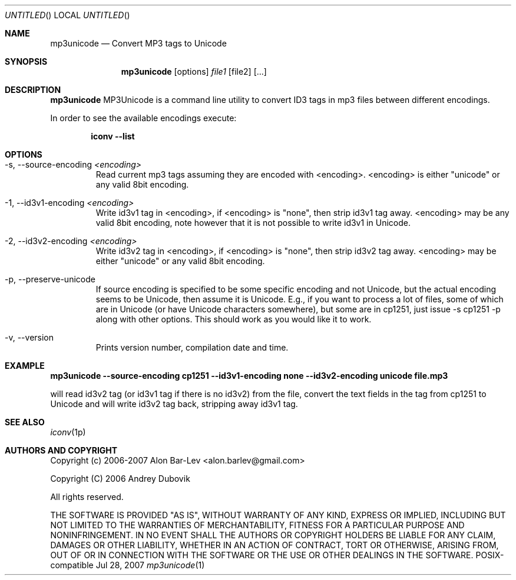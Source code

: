 .\"
.\" Copyright (c) 2005-2007 Alon Bar-Lev <alon.barlev@gmail.com>
.\" Copyright (c) 2007 Andrey Dubovik <andu@inbox.ru>
.\" All rights reserved.
.\"
.\" This program is free software; you can redistribute it and/or modify
.\" it under the terms of the GNU General Public License version 2
.\" as published by the Free Software Foundation.
.\"
.\" This program is distributed in the hope that it will be useful,
.\" but WITHOUT ANY WARRANTY; without even the implied warranty of
.\" MERCHANTABILITY or FITNESS FOR A PARTICULAR PURPOSE.  See the
.\" GNU General Public License for more details.
.\"
.\" You should have received a copy of the GNU General Public License
.\" along with this program (see the file COPYING.GPL included with this
.\" distribution); if not, write to the Free Software Foundation, Inc.,
.\" 59 Temple Place, Suite 330, Boston, MA  02111-1307  USA
.\"
.Dd Jul 28, 2007
.Os POSIX-compatible
.Dt mp3unicode 1
.Sh NAME
.Nm mp3unicode
.Nd Convert MP3 tags to Unicode
.Sh SYNOPSIS
.Nm mp3unicode
.Op options
.Ar file1
.Op file2
.Op ...
.Sh DESCRIPTION
.Nm mp3unicode
MP3Unicode is a command line utility to convert ID3 tags in mp3 files between
different encodings.
.Pp
In order to see the available encodings execute:
.Bd -literal -offset indent
.Nm iconv --list
.Ed
.Pp
.Sh OPTIONS
.Bl -tag -width "AAAAA"
.It -s, --source-encoding Ar <encoding>
Read current mp3 tags assuming they are encoded with <encoding>.
<encoding> is either "unicode" or any valid 8bit encoding.
.It -1, --id3v1-encoding Ar <encoding>
Write id3v1 tag in <encoding>, if <encoding> is "none", then strip id3v1
tag away. <encoding> may be any valid 8bit encoding, note however that it
is not possible to write id3v1 in Unicode.
.It -2, --id3v2-encoding Ar <encoding>
Write id3v2 tag in <encoding>, if <encoding> is "none", then strip id3v2
tag away. <encoding> may be either "unicode" or any valid 8bit encoding.
.It -p, --preserve-unicode
If source encoding is specified to be some specific encoding and not Unicode,
but the actual encoding seems to be Unicode, then assume it is Unicode. E.g.,
if you want to process a lot of files, some of which are in Unicode (or have
Unicode characters somewhere), but some are in cp1251, just issue -s cp1251 -p
along with other options. This should work as you would like it to work.
.It -v, --version
Prints version number, compilation date and time.
.El
.Sh EXAMPLE
.Nm mp3unicode --source-encoding cp1251 --id3v1-encoding none
.Nm --id3v2-encoding unicode file.mp3

will read id3v2 tag (or id3v1 tag if there is no id3v2) from the file, convert
the text fields in the tag from cp1251 to Unicode and will write id3v2 tag
back, stripping away id3v1 tag.
.Pp
.Sh SEE ALSO
.Xr iconv 1p
.Re
.Sh AUTHORS AND COPYRIGHT
Copyright (c) 2006-2007 Alon Bar-Lev <alon.barlev@gmail.com>
.Pp
Copyright (C) 2006 Andrey Dubovik
.Pp
All rights reserved.
.Pp
THE SOFTWARE IS PROVIDED "AS IS", WITHOUT WARRANTY OF ANY KIND, EXPRESS OR
IMPLIED, INCLUDING BUT NOT LIMITED TO THE WARRANTIES OF MERCHANTABILITY,
FITNESS FOR A PARTICULAR PURPOSE AND NONINFRINGEMENT.  IN NO EVENT SHALL THE
AUTHORS OR COPYRIGHT HOLDERS BE LIABLE FOR ANY CLAIM, DAMAGES OR OTHER
LIABILITY, WHETHER IN AN ACTION OF CONTRACT, TORT OR OTHERWISE, ARISING FROM,
OUT OF OR IN CONNECTION WITH THE SOFTWARE OR THE USE OR OTHER DEALINGS IN THE
SOFTWARE.
